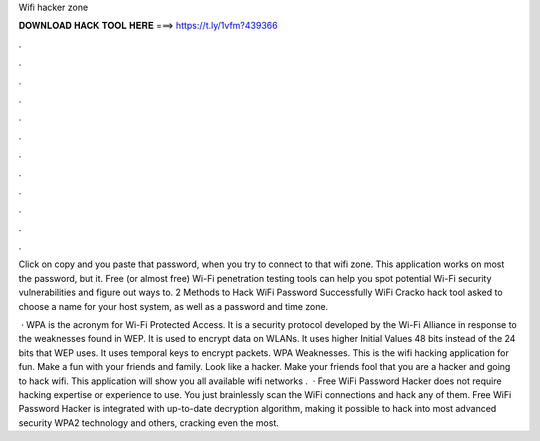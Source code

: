 Wifi hacker zone



𝐃𝐎𝐖𝐍𝐋𝐎𝐀𝐃 𝐇𝐀𝐂𝐊 𝐓𝐎𝐎𝐋 𝐇𝐄𝐑𝐄 ===> https://t.ly/1vfm?439366



.



.



.



.



.



.



.



.



.



.



.



.

Click on copy and you paste that password, when you try to connect to that wifi zone. This application works on most the password, but it. Free (or almost free) Wi-Fi penetration testing tools can help you spot potential Wi-Fi security vulnerabilities and figure out ways to. 2 Methods to Hack WiFi Password Successfully WiFi Cracko hack tool asked to choose a name for your host system, as well as a password and time zone.

 · WPA is the acronym for Wi-Fi Protected Access. It is a security protocol developed by the Wi-Fi Alliance in response to the weaknesses found in WEP. It is used to encrypt data on WLANs. It uses higher Initial Values 48 bits instead of the 24 bits that WEP uses. It uses temporal keys to encrypt packets. WPA Weaknesses. This is the wifi hacking application for fun. Make a fun with your friends and family. Look like a hacker. Make your friends fool that you are a hacker and going to hack wifi. This application will show you all available wifi networks .  · Free WiFi Password Hacker does not require hacking expertise or experience to use. You just brainlessly scan the WiFi connections and hack any of them. Free WiFi Password Hacker is integrated with up-to-date decryption algorithm, making it possible to hack into most advanced security WPA2 technology and others, cracking even the most.
